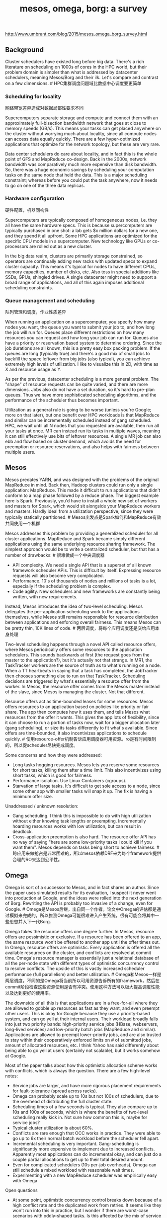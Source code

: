 #+title: mesos, omega, borg: a survey
http://www.umbrant.com/blog/2015/mesos_omega_borg_survey.html

** Background
Cluster schedulers have existed long before big data. There's a rich literature on scheduling on 1000s of cores in the HPC world, but their problem domain is simpler than what is addressed by datacenter schedulers, meaning Mesos/Borg and their ilk. Let's compare and contrast on a few dimensions. # HPC集群调度问题域比数据中心调度要更简单

*** Scheduling for locality

网络带宽差异造成对数据局部性要求不同

Supercomputers separate storage and compute and connect them with an approximately full-bisection bandwidth network that goes at close to memory speeds (GB/s). This means your tasks can get placed anywhere on the cluster without worrying much about locality, since all compute nodes can access data equally quickly. There are a few hyper-optimized applications that optimize for the network topology, but these are very rare.

Data center schedulers do care about locality, and in fact this is the whole point of GFS and MapReduce co-design. Back in the 2000s, network bandwidth was comparatively much more expensive than disk bandwidth. So, there was a huge economic savings by scheduling your computation tasks on the same node that held the data. This is a major scheduling constraint; whereas before you could put the task anywhere, now it needs to go on one of the three data replicas.

*** Hardware configuration

硬件配置，机器同构性

Supercomputers are typically composed of homogeneous nodes, i.e. they all have the same hardware specs. This is because supercomputers are typically purchased in one shot: a lab gets $x million dollars for a new one, and they spend it all upfront. Some HPC applications are optimized for the specific CPU models in a supercomputer. New technology like GPUs or co-processors are rolled out as a new cluster.

In the big data realm, clusters are primarily storage constrained, so operators are continually adding new racks with updated specs to expand cluster capacity. This means it's typical for nodes to have different CPUs, memory capacities, number of disks, etc. Also toss in special additions like SSDs, GPUs, shingled drives. A single datacenter might need to support a broad range of applications, and all of this again imposes additional scheduling constraints.

*** Queue management and scheduling

队列管理和调度，作业性质差异

When running an application on a supercomputer, you specify how many nodes you want, the queue you want to submit your job to, and how long the job will run for. Queues place different restrictions on how many resources you can request and how long your job can run for. Queues also have a priority or reservation based system to determine ordering. Since the job durations are all known, this is a pretty easy box packing problem. If the queues are long (typically true) and there's a good mix of small jobs to backfill the space leftover from big jobs (also typical), you can achieve extremely high levels of utilization. I like to visualize this in 2D, with time as X and resource usage as Y.

As per the previous, datacenter scheduling is a more general problem. The "shape" of resource requests can be quite varied, and there are more dimensions. Jobs also do not have a set duration, so it's hard to pre-plan queues. Thus we have more sophisticated scheduling algorithms, and the performance of the scheduler thus becomes important.

Utilization as a general rule is going to be worse (unless you're Google; more on that later), but one benefit over HPC workloads is that MapReduce and similar can be incrementally scheduled instead of gang scheduled. HPC, we wait until all N nodes that you requested are available, then run all your tasks at once. MR can instead run its tasks in multiple waves, meaning it can still effectively use bits of leftover resources. A single MR job can also ebb and flow based on cluster demand, which avoids the need for preemption or resource reservations, and also helps with fairness between multiple users.

** Mesos
Mesos predates YARN, and was designed with the problems of the original MapReduce in mind. Back then, Hadoop clusters could run only a single application: MapReduce. This made it difficult to run applications that didn't conform to a map phase followed by a reduce phase. The biggest example here is Spark. Previously, you'd have to install a whole new set of workers and masters for Spark, which would sit alongside your MapReduce workers and masters. Hardly ideal from a utilization perspective, since they were typically statically partitioned. # Mesos出发点是Spark如何和MapReduce有效共同使用一个机群

Mesos addresses this problem by providing a generalized scheduler for all cluster applications. MapReduce and Spark became simply different applications using the same underlying resource sharing framework. The simplest approach would be to write a centralized scheduler, but that has a number of drawbacks: # 很难做成一个中央调度器
- API complexity. We need a single API that is a superset of all known framework scheduler APIs. This is difficult by itself. Expressing resource requests will also become very complicated.
- Performance. 10's of thousands of nodes and millions of tasks is a lot, especially if the scheduling problem is complex.
- Code agility. New schedulers and new frameworks are constantly being written, with new requirements.

Instead, Mesos introduces the idea of two-level scheduling. Mesos delegates the per-application scheduling work to the applications themselves, while Mesos still remains responsible for resource distribution between applications and enforcing overall fairness. This means Mesos can be pretty thin, 10K lines of code. # 两层调度，将每个应用调度还是交给应用本身处理

Two-level scheduling happens through a novel API called resource offers, where Mesos periodically offers some resources to the application schedulers. This sounds backwards at first (the request goes from the master to the application?), but it's actually not that strange. In MR1, the TaskTracker workers are the source of truth as to what's running on a node. When a TT heartbeats in saying that a task has completed, the JobTracker then chooses something else to run on that TaskTracker. Scheduling decisions are triggered by what's essentially a resource offer from the worker. In Mesos, the resource offer comes from the Mesos master instead of the slave, since Mesos is managing the cluster. Not that different.

Resource offers act as time-bounded leases for some resources. Mesos offers resources to an application based on policies like priority or fair share. The app then computes how it uses them, and tells Mesos what resources from the offer it wants. This gives the app lots of flexibility, since it can choose to run a portion of tasks now, wait for a bigger allocation later (gang scheduling), or size its tasks differently to fit what's available. Since offers are time-bounded, it also incentivizes applications to schedule quickly. # 使用resource-offer机制告诉应用调度器可用资源。ro是有时间限制的，所以促scheduler尽快完成调度。

Some concerns and how they were addressed:
- Long tasks hogging resources. Mesos lets you reserve some resources for short tasks, killing them after a time limit. This also incentivizes using short tasks, which is good for fairness.
- Performance isolation. Use Linux Containers (cgroups).
- Starvation of large tasks. It's difficult to get sole access to a node, since some other app with smaller tasks will snap it up. The fix is having a minimum offer size.

Unaddressed / unknown resolution:
- Gang scheduling. I think this is impossible to do with high utilization without either knowing task lengths or preempting. Incrementally hoarding resources works with low utilization, but can result in deadlock.
- Cross-application preemption is also hard. The resource offer API has no way of saying "here are some low-priority tasks I could kill if you want them". Mesos depends on tasks being short to achieve fairness. # 跨应用来做抢占是非常困难的，所以mesos依赖DRF来为每个framework提供合理的RO来达到公平性。

** Omega
Omega is sort of a successor to Mesos, and in fact shares an author. Since the paper uses simulated results for its evaluation, I suspect it never went into production at Google, and the ideas were rolled into the next generation of Borg. Rewriting the API is probably too invasive of a change, even for Google. # Omega是Mesos后继，出自同一个作者。论文中Omega的评估都是通过模拟来完成的，所以推测Omega可能很难进入产生系统，很有可能会将其中一些思想并入下一代Borg.

Omega takes the resource offers one degree further. In Mesos, resource offers are pessimistic or exclusive. If a resource has been offered to an app, the same resource won't be offered to another app until the offer times out. In Omega, resource offers are optimistic. Every application is offered all the available resources on the cluster, and conflicts are resolved at commit time. Omega's resource manager is essentially just a relational database of all the per-node state with different types of optimistic concurrency control to resolve conflicts. The upside of this is vastly increased scheduler performance (full parallelism) and better utilization. # Omega和Mesos一样是两层调度，不同的是Omega将当前所以可用资源告诉所有的framework，然后在commit阶段检查这些资源使用是否有冲突。使用这种方法可以极大提高调度性能以及达到更好的使用率。

The downside of all this is that applications are in a free-for-all where they are allowed to gobble up resources as fast as they want, and even preempt other users. This is okay for Google because they use a priority-based system, and can go yell at their internal users. Their workload broadly falls into just two priority bands: high-priority service jobs (HBase, webservers, long-lived services) and low-priority batch jobs (MapReduce and similar). Applications are allowed to preempt lower-priority jobs, and are also trusted to stay within their cooperatively enforced limits on # of submitted jobs, amount of allocated resources, etc. I think Yahoo has said differently about being able to go yell at users (certainly not scalable), but it works somehow at Google.

Most of the paper talks about how this optimistic allocation scheme works with conflicts, which is always the question. There are a few high-level notes:
- Service jobs are larger, and have more rigorous placement requirements for fault-tolerance (spread across racks).
- Omega can probably scale up to 10s but not 100s of schedulers, due to the overhead of distributing the full cluster state.
- Scheduling times of a few seconds is typical. They also compare up to 10s and 100s of seconds, which is where the benefits of two-level scheduling really kick in. Not sure how common this is, maybe for service jobs?
- Typical cluster utilization is about 60%.
- Conflicts are rare enough that OCC works in practice. They were able to go up to 6x their normal batch workload before the scheduler fell apart.
- Incremental scheduling is very important. Gang-scheduling is significantly more expensive to implement due to increased conflicts. Apparently most applications can do incremental okay, and can just do a couple partial allocations to get up to their total desired amount.
- Even for complicated schedulers (10s per-job overheads), Omega can still schedule a mixed workload with reasonable wait times.
- Experimenting with a new MapReduce scheduler was empirically easy with Omega

Open questions
- At some point, optimistic concurrency control breaks down because of a high conflict rate and the duplicated work from retries. It seems like they won't run into this in practice, but I wonder if there are worst-case scenarios with oddly-shaped tasks. Is this affected by the mix of service and batch jobs? Is this something that is tuned in practice?
- Is a lack of global policies really acceptable? Fairness, preemption, etc.
- What's the scheduling time like for different types of jobs? Have people written very complicated schedulers?

** Borg
This is a production experience paper. It's the same workload as Omega since it's also Google, so many of the metapoints are the same.

High-level
- Everything runs within Borg, including the storage systems like CFS and BigTable.
- Median cluster size is 10K nodes, though some are much bigger.
- Nodes can be very heterogeneous.
- Linux process isolation is used (essentially containers), since Borg predates modern virtual machine infrastructure. Efficiency and launch time were important.
- All jobs are statically linked binaries.
- Very complicated, very rich resource specification language available
- Can rolling update running jobs, meaning configuration and binary. This sometimes requires a task restart, so fault-tolerance is important.
- Support for "graceful stop" via SIGTERM before final kill via SIGKILL. The soft kill is optional, and can not be relied on for correctness.

Allocs
- Resource allocation is separated from process liveness. An alloc can be used for task grouping or to hold resources across task restarts.
- An alloc set is a group of allocs on multiple machines. Multiple jobs can be run within a single alloc.
- This is actually a pretty common pattern! Multi-process is useful to separate concerns and development.

Priorities and quotas
- Two priority bands: high and low for service and batch.
- Higher priority jobs can preempt lower priority
- High priority jobs cannot preempt each other (prevents cascading livelock situations)
- Quotas are used for admission control. Users pay more for quota at higher priorities.
- Also provide a "free" tier that runs at lowest priority, to encourage high utilization and backfill work.
- This is a simple and easy to understand system!

Scheduling
- Two phases to scheduling: finding feasible nodes, then scoring these nodes for final placement.
- Feasibility is heavily determined by task constraints.
- Scoring is mostly determined by system properties, like best-fit vs. worst-fit, job mix, failure domains, locality, etc.
- Once final nodes are chosen, Borg will preempt to fit if necessary.
- Typical scheduling time is around 25s, because of localizing dependencies. Downloading the binaries is 80% of this. This locality matters. Torrent and tree protocols are used to distribute binaries.

Scalability
- Centralization has not been an impossible performance bottleneck.
- 10s of thousands of nodes, 10K tasks per minute scheduling rate.
- Typical Borgmaster uses 10-14 cores and 50GB of RAM.
- Architecture has become more and more multi-process over time, with reference to Omega and two-level scheduling.
- Single master Borgmaster, but some responsibilities are still sharded: state updates from workers, read-only RPCs.
- Some obvious optimizations: cache machine scores, compute feasibility once per task type, don't attempt global optimality when making scheduling decisions.
- Primary argument against bigger cells is isolation from operator errors and failure propagation. Architecture keeps scaling fine

Utilization
- Their primary metric was cell compaction, or the smallest cluster that can still fit a set of tasks. Essentially box packing.
- Big gains from the following: not segregating workloads or users, having big shared clusters, fine-grained resource requests.
- Optimistic overcommit on a per-Borglet basis. Borglets do resource estimation, and backfill non-prod work. If the estimation is incorrect, kill off the non-prod work. Memory is the inelastic resource.
- Sharing does not drastically affect CPI (CPU interference), but I wonder about the effect on storage.

Lessons learned

The issues listed here are pretty much fixed in Kubernetes, their public, open-source container scheduler.

Bad:
- Would be nice to schedule multi-job workflows rather than single joba, for tracking and management. This also requires more flexible ways of referring to components of a workflow. This is solved by attaching arbitrary key-value pairs to each task and allowing users to query against them. # 将multi-job workflows作为一个整体调度
- One IP per machine. This leads to port conflicts on a single machine and complicates binding and service discovery. This is solved by Linux namespaces, IPv6, SDN. # 端口冲突
- Complicated specification language. Lots of knobs to turn, which makes it hard to get started as a casual user. Some work on automatically determining resource requirements.
Good:
- Allocs are great! Allows helper services to be easily placed next to the main task.
- Baking in services like load balancing and naming is very useful.
- Metrics, debugging, web UIs are very important so users can solve their own problems.
- Centralization scales up well, but need to split it up into multiple processes. Kubernetes does this from the start, meaning a nice clean API between the different scheduler components.

** Closing remarks
It seems like YARN will need to draw from Mesos and Omega to scale up to the 10K node scale. YARN is still a centralized scheduler, which is the strawman for comparison in Mesos and Omega. Borg specifically mentions the need to shard to scale. # YARN可以扩展到10k节点，但是依然是一个中央调度器。Borg论文中提到有必要通过shard(link-shard)来做scale(通过shard来处理borglet的资源汇报情况)

Isolation is very important to achieve high utilization without compromising SLOs. This can surface at the application layer, where apps themselves need to be design to be latency-tolerant. Think tail-at-scale request replication in BigTable. Ultimately it comes down to hardware spend vs. software spend. Running at lower utilization sidesteps this problem. Or, you can tackle it head-on through OS isolation mechanisms, resource estimation, and tuning your workload and schedulers. At Google-scale, there's enough hardware that it makes sense to hire a bunch of kernel developers. Fortunately they've done the work for us :) # 资源隔离对于高利用率而不影响SLA非常重要，否则只能是让整个系统一直处在低利用率下将部分资源闲置出来。

I wonder also if the Google workload assumptions apply more generally. Priority bands, reservations, and preemption work well for Google, but our customers almost all use the fair share scheduler. Yahoo uses the capacity scheduler. Twitter uses the fair scheduler. I haven't heard of any demand or usage of a priority + reservation scheduler. # Google priority + reservation scheduler是否有必要，现在看起来fair scheduler + capacity scheduler足够在比较大规模的机群上使用

Finally, very few of our customers run big shared clusters as envisioned at Google. We have customers with thousands of nodes, but this is split up into pods of hundreds of nodes. It's also still common to have separate clusters for separate users or applications. Clusters are also typically homogeneous in terms of hardware. I think this will begin to change though, and soon.